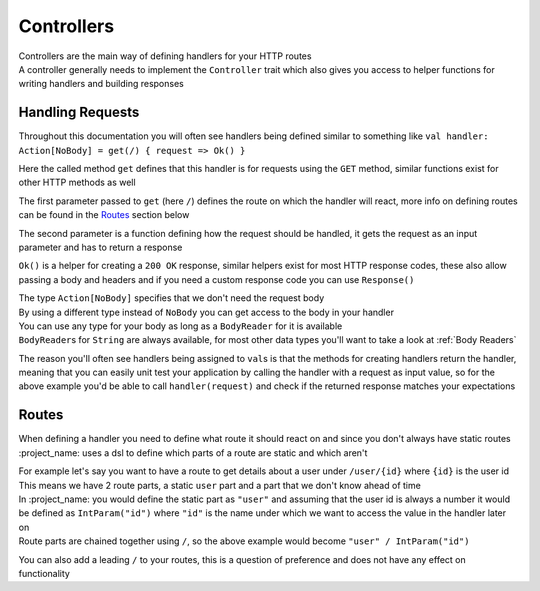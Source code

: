 Controllers
===========

| Controllers are the main way of defining handlers for your HTTP routes
| A controller generally needs to implement the ``Controller`` trait which also gives you access to helper functions for writing handlers and building responses

Handling Requests
-----------------

Throughout this documentation you will often see handlers being defined similar to something like ``val handler: Action[NoBody] = get(/) { request => Ok() }``

Here the called method ``get`` defines that this handler is for requests using the ``GET`` method, similar functions exist for other HTTP methods as well

The first parameter passed to ``get`` (here ``/``) defines the route on which the handler will react, more info on defining routes can be found in the `Routes`_ section below

The second parameter is a function defining how the request should be handled, it gets the request as an input parameter and has to return a response

``Ok()`` is a helper for creating a ``200 OK`` response, similar helpers exist for most HTTP response codes, these also allow passing a body and headers and if you need a custom response code you can use ``Response()``

| The type ``Action[NoBody]`` specifies that we don't need the request body
| By using a different type instead of ``NoBody`` you can get access to the body in your handler
| You can use any type for your body as long as a ``BodyReader`` for it is available
| ``BodyReader``\ s for ``String`` are always available, for most other data types you'll want to take a look at :ref:`Body Readers`

The reason you'll often see handlers being assigned to ``val``\ s is that the methods for creating handlers return the handler, meaning that you can easily unit test your application by calling the handler with a request as input value, so for the above example you'd be able to call ``handler(request)`` and check if the returned response matches your expectations


Routes
------

When defining a handler you need to define what route it should react on and since you don't always have static routes :project_name: uses a dsl to define which parts of a route are static and which aren't

| For example let's say you want to have a route to get details about a user under ``/user/{id}`` where ``{id}`` is the user id
| This means we have 2 route parts, a static ``user`` part and a part that we don't know ahead of time
| In :project_name: you would define the static part as ``"user"`` and assuming that the user id is always a number it would be defined as ``IntParam("id")`` where ``"id"`` is the name under which we want to access the value in the handler later on
| Route parts are chained together using ``/``, so the above example would become ``"user" / IntParam("id")``

You can also add a leading ``/`` to your routes, this is a question of preference and does not have any effect on functionality
